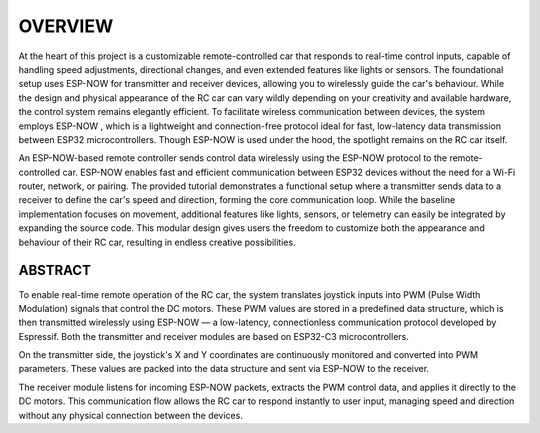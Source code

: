 OVERVIEW
============

At the heart of this project is a customizable remote-controlled car that responds to real-time control inputs, capable of handling speed adjustments, 
directional changes, and even extended features like lights or sensors. The foundational setup uses ESP-NOW for transmitter and receiver devices, 
allowing you to wirelessly guide the car's behaviour. While the design and physical appearance of the RC car can vary wildly depending on your 
creativity and available hardware, the control system remains elegantly efficient. To facilitate wireless communication between devices, the system employs 
ESP-NOW , which is a lightweight and connection-free protocol ideal for fast, low-latency data transmission between ESP32 microcontrollers. Though ESP-NOW is used under 
the hood, the spotlight remains on the RC car itself.

An ESP-NOW-based remote controller sends control data wirelessly using the ESP-NOW protocol to the remote-controlled car. ESP-NOW enables fast and 
efficient communication between ESP32 devices without the need for a Wi-Fi router, network, or pairing. The provided tutorial demonstrates a functional 
setup where a transmitter sends data to a receiver to define the car's speed and direction, forming the core communication loop. While the baseline 
implementation focuses on movement, additional features like lights, sensors, or telemetry can easily be integrated by expanding the source code. This 
modular design gives users the freedom to customize both the appearance and behaviour of their RC car, resulting in endless creative possibilities.

ABSTRACT
--------

To enable real-time remote operation of the RC car, the system translates joystick inputs into PWM (Pulse Width Modulation) signals that control the DC motors. 
These PWM values are stored in a predefined data structure, which is then transmitted wirelessly using ESP-NOW — a low-latency, connectionless 
communication protocol developed by Espressif. Both the transmitter and receiver modules are based on ESP32-C3 microcontrollers.

On the transmitter side, the joystick's X and Y coordinates are continuously monitored and converted into PWM parameters. These values are packed into the 
data structure and sent via ESP-NOW to the receiver.

The receiver module listens for incoming ESP-NOW packets, extracts the PWM control data, and applies it directly to the DC motors. This communication flow 
allows the RC car to respond instantly to user input, managing speed and direction without any physical connection between the devices.